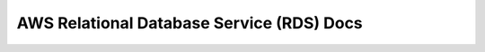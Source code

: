 .. aws-rds::

AWS Relational Database Service (RDS) Docs
==============================================================================
